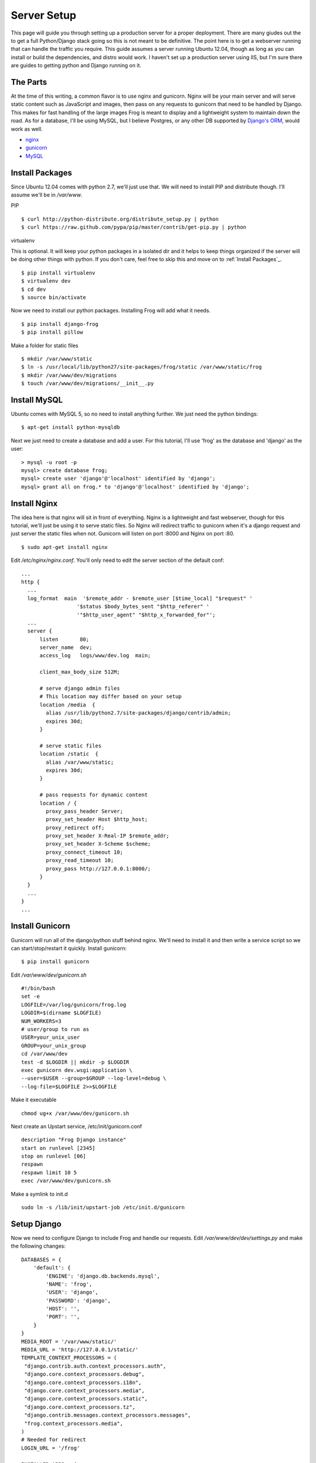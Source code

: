.. _server:

Server Setup
============

This page will guide you through setting up a production server for a proper deployment.  There are many giudes out the to get a full Python/Django stack going so this is not meant to be definitive.  The point here is to get a webserver running that can handle the traffic you require.  This guide assumes a server running Ubuntu 12.04, though as long as you can install or build the dependencies, and distro would work.  I haven't set up a production server using IIS, but I'm sure there are guides to getting python and Django running on it.


The Parts
---------

At the time of this writing, a common flavor is to use nginx and gunicorn.  Nginx will be your main server and will serve static content such as JavaScript and images, then pass on any requests to gunicorn that need to be handled by Django.  This makes for fast handling of the large images Frog is meant to display and a lightweight system to maintain down the road.  As for a database, I'll be using MySQL, but I believe Postgres, or any other DB supported by `Django's ORM <https://docs.djangoproject.com/en/1.5/ref/databases/>`_, would work as well.

- `nginx <http://wiki.nginx.org/Main>`_
- `gunicorn <http://gunicorn.org/>`_
- `MySQL <http://www.mysql.com/>`_


Install Packages
----------------

Since Ubuntu 12.04 comes with python 2.7, we'll just use that.  We will need to install PIP and distribute though.  I'll assume we'll be in `/var/www`.

PIP

::

    $ curl http://python-distribute.org/distribute_setup.py | python
    $ curl https://raw.github.com/pypa/pip/master/contrib/get-pip.py | python

virtualenv

This is optional.  It will keep your python packages in a isolated dir and it helps to keep things organized if the server will be doing other things with python.  If you don't care, feel free to skip this and move on to :ref:`Install Packages`_.

::

    $ pip install virtualenv
    $ virtualenv dev
    $ cd dev
    $ source bin/activate

Now we need to install our python packages.  Installing Frog will add what it needs.

::

    $ pip install django-frog
    $ pip install pillow

Make a folder for static files

::

    $ mkdir /var/www/static
    $ ln -s /usr/local/lib/python27/site-packages/frog/static /var/www/static/frog
    $ mkdir /var/www/dev/migrations
    $ touch /var/www/dev/migrations/__init__.py


Install MySQL
-------------

Ubuntu comes with MySQL 5, so no need to install anything further. We just need the python bindings:

::

    $ apt-get install python-mysqldb

Next we just need to create a database and add a user. For this tutorial, I'll use 'frog' as the database and 'django' as the user:

::

    > mysql -u root -p
    mysql> create database frog;
    mysql> create user 'django'@'localhost' identified by 'django';
    mysql> grant all on frog.* to 'django'@'localhost' identified by 'django';


Install Nginx
-------------

The idea here is that nginx will sit in front of everything. Nginx is a lightweight and fast webserver, though for this tutorial, we'll just be using it to serve static files. So Nginx will redirect traffic to gunicorn when it's a django request and just server the static files when not. Gunicorn will listen on port :8000 and Nginx on port :80.

::

    $ sudo apt-get install nginx

Edit `/etc/nginx/nginx.conf`. You'll only need to edit the server section of the default conf:

::

    ...
    http {
      ...
      log_format  main  '$remote_addr - $remote_user [$time_local] "$request" '
                      '$status $body_bytes_sent "$http_referer" '
                      '"$http_user_agent" "$http_x_forwarded_for"';
      ...
      server {
          listen       80;
          server_name  dev;
          access_log   logs/www/dev.log  main;

          client_max_body_size 512M;

          # serve django admin files
          # This location may differ based on your setup
          location /media  {
            alias /usr/lib/python2.7/site-packages/django/contrib/admin;
            expires 30d;
          }

          # serve static files
          location /static  {
            alias /var/www/static;
            expires 30d;
          }

          # pass requests for dynamic content
          location / {
            proxy_pass_header Server;
            proxy_set_header Host $http_host;
            proxy_redirect off;
            proxy_set_header X-Real-IP $remote_addr;
            proxy_set_header X-Scheme $scheme;
            proxy_connect_timeout 10;
            proxy_read_timeout 10;
            proxy_pass http://127.0.0.1:8000/;
          }
      }
      ...
    }
    ...


Install Gunicorn
----------------

Gunicorn will run all of the django/python stuff behind nginx. We'll need to install it and then write a service script so we can start/stop/restart it quickly.  Install gunicorn:

::

    $ pip install gunicorn

Edit `/var/www/dev/gunicorn.sh`

::

    #!/bin/bash
    set -e
    LOGFILE=/var/log/gunicorn/frog.log
    LOGDIR=$(dirname $LOGFILE)
    NUM_WORKERS=3
    # user/group to run as
    USER=your_unix_user
    GROUP=your_unix_group
    cd /var/www/dev
    test -d $LOGDIR || mkdir -p $LOGDIR
    exec gunicorn dev.wsgi:application \
    --user=$USER --group=$GROUP --log-level=debug \
    --log-file=$LOGFILE 2>>$LOGFILE

Make it executable

::

    chmod ug+x /var/www/dev/gunicorn.sh

Next create an Upstart service, /etc/init/gunicorn.conf

::

    description "Frog Django instance"
    start on runlevel [2345]
    stop on runlevel [06]
    respawn
    respawn limit 10 5
    exec /var/www/dev/gunicorn.sh

Make a symlink to init.d

::

    sudo ln -s /lib/init/upstart-job /etc/init.d/gunicorn


Setup Django
------------

Now we need to configure Django to include Frog and handle our requests.  Edit `/var/www/dev/dev/settings.py` and make the following changes:

::

    DATABASES = {
        'default': {
            'ENGINE': 'django.db.backends.mysql',
            'NAME': 'frog',
            'USER': 'django',
            'PASSWORD': 'django',
            'HOST': '',
            'PORT': '',
        }
    }
    MEDIA_ROOT = '/var/www/static/'
    MEDIA_URL = 'http://127.0.0.1/static/'
    TEMPLATE_CONTEXT_PROCESSORS = (
     "django.contrib.auth.context_processors.auth",
     "django.core.context_processors.debug",
     "django.core.context_processors.i18n",
     "django.core.context_processors.media",
     "django.core.context_processors.static",
     "django.core.context_processors.tz",
     "django.contrib.messages.context_processors.messages",
     "frog.context_processors.media",
    )
    # Needed for redirect
    LOGIN_URL = '/frog'

    INSTALLED_APPS = (
        'django.contrib.auth',
        'django.contrib.contenttypes',
        'django.contrib.sessions',
        'django.contrib.sites',
        'django.contrib.messages',
        'django.contrib.comments',
        'haystack',
        'django.contrib.admin',
        'frog',
        'south',
    )
    SOUTH_MIGRATION_MODULES = {
        'frog': 'migrations',
    }

    AUTHENTICATION_BACKENDS = ('frog.auth.SimpleAuthBackend',)
    SESSION_COOKIE_AGE = 31556926 # 1 year

Now add the Frog URLs to `/var/www/dev/dev/urls.py`

::

    ...
    url(r'^frog/', include('frog.urls')),
    ...


Start It
--------

With everything in place, we just need to start it up and cross our fingers

::

    service gunicorn start
    service nginx start

Go to http://server and see if there's a happy Django page